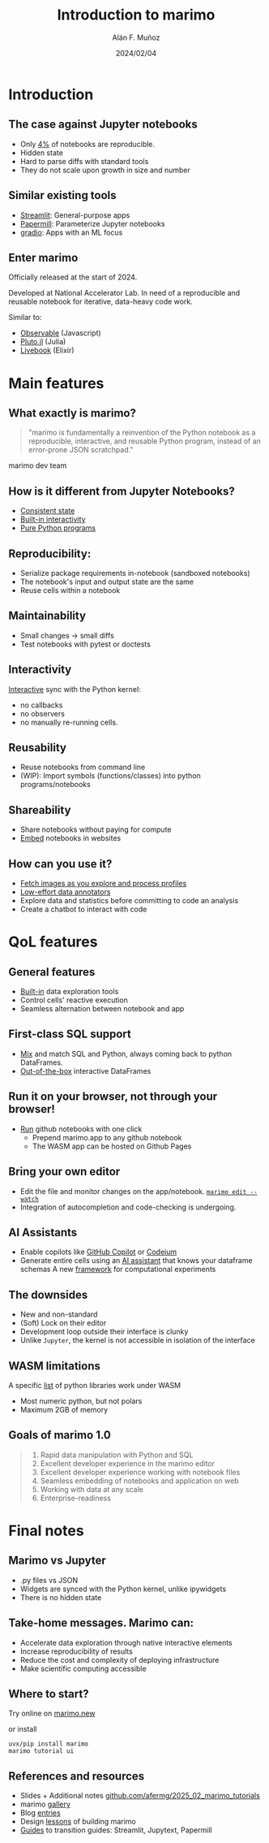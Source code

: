 #+TITLE: Introduction to marimo
#+OPTIONS: ^:nil H:2 num:t toc:1
#+DATE: 2024/02/04
#+Author: Alán F. Muñoz
#+LaTeX_CLASS: beamer
#+BEAMER_THEME: metropolis
#+BEAMER_FRAME_LEVEL: 3
# #+LATEX_HEADER: \usepackage{ragged2e}
# #+latex_header: \usepackage{xcolor}
# #+LATEX_HEADER: \usepackage{minted}

* Introduction
** The case against Jupyter notebooks
- Only [[https://leomurta.github.io/papers/pimentel2019a.pdf][4%]] of notebooks are reproducible.
- Hidden state
- Hard to parse diffs with standard tools
- They do not scale upon growth in size and number
  
** Similar existing tools
- [[https://streamlit.io/][Streamlit]]: General-purpose apps
- [[https://papermill.readthedocs.io/en/latest/][Papermill]]: Parameterize Jupyter notebooks
- [[https://github.com/gradio-app/gradio][gradio]]: Apps with an ML focus
  
** Enter marimo
Officially released at the start of 2024.

Developed at National Accelerator Lab. In need of a reproducible and reusable notebook for iterative, data-heavy code work.

Similar to:
- [[https://observablehq.com/][Observable]] (Javascript)
- [[https://github.com/fonsp/Pluto.jl][Pluto.jl]] (Julia)
- [[https://github.com/livebook-dev/livebook][Livebook]] (Elixir)
  
* Main features
** What exactly is marimo?
#+begin_quote
"marimo is fundamentally a reinvention of the Python notebook as a reproducible, interactive, and reusable Python program, instead of an error-prone JSON scratchpad."
#+end_quote

marimo dev team

** How is it different from Jupyter Notebooks?
- [[https://docs.marimo.io/_static/reactive.webm][Consistent state]]
- [[https://docs.marimo.io/_static/readme-ui.webm][Built-in interactivity]]
- [[https://github.com/marimo-team/marimo/blob/main/examples/misc/compound_interest.py][Pure Python programs]]
  
** Reproducibility: 
- Serialize package requirements in-notebook (sandboxed notebooks)
- The notebook's input and output state are the same
- Reuse cells within a notebook
  
** Maintainability
- Small changes -> small diffs
- Test notebooks with pytest or doctests
  
** Interactivity
[[https://docs.marimo.io/_static/readme-ui.webm][Interactive]] sync with the Python kernel:
- no callbacks
- no observers
- no manually re-running cells.

** Reusability
- Reuse notebooks from command line
- (WIP): Import symbols (functions/classes) into python programs/notebooks
  
** Shareability
- Share notebooks without paying for compute
- [[https://docs.marimo.io/guides/publishing/playground/#embedding-an-existing-notebook][Embed]] notebooks in websites
  
** How can you use it?
- [[https://docs.marimo.io/_static/embedding.webm][Fetch images as you explore and process profiles]]
- [[https://docs.marimo.io/_static/docs-model-comparison.webm][Low-effort data annotators]]
- Explore data and statistics before committing to code an analysis
- Create a chatbot to interact with code 
  
* QoL features
** General features
- [[https://docs.marimo.io/api/inputs/data_explorer/][Built-in]] data exploration tools
- Control cells' reactive execution
- Seamless alternation between notebook and app
  
** First-class SQL support
- [[https://docs.marimo.io/guides/working_with_data/sql/][Mix]] and match SQL and Python, always coming back to python DataFrames.
- [[https://docs.marimo.io/guides/working_with_data/dataframes/][Out-of-the-box]] interactive DataFrames
  
** Run it on your browser, not through your browser!
- [[https://github.com/marimo-team/marimo/blob/main/examples/ui/arrays_and_dicts.py][Run]] github notebooks with one click
  - Prepend marimo.app to any github notebook
  - The WASM app can be hosted on Github Pages
    
** Bring your own editor
- Edit the file and monitor changes on the app/notebook.
  [[https://docs.marimo.io/guides/editor_features/watching/#marimo-edit-watch][=marimo edit --watch=]]
- Integration of autocompletion and code-checking is undergoing.
    
** AI Assistants
- Enable copilots like [[https://c.vialoops.com/CL0/https:%2F%2Fdocs.marimo.io%2Fguides%2Feditor_features%2Fai_completion%2F%23github-copilot/1/010001949676d651-71cf2cff-b50b-4332-9b49-f85145fac730-000000/DjdqoXAZzxI324ssvaO4EVwovuKIzHO-o3zcrEpfd2I=389][GitHub Copilot]] or [[https://c.vialoops.com/CL0/https:%2F%2Fdocs.marimo.io%2Fguides%2Feditor_features%2Fai_completion%2F%23codeium-copilot/1/010001949676d651-71cf2cff-b50b-4332-9b49-f85145fac730-000000/xOIGwFrKb9lGarhK0YRTYY8JDHT0qrR3zA8Juc0gEVc=389][Codeium]]
- Generate entire cells using an [[https://c.vialoops.com/CL0/https:%2F%2Fdocs.marimo.io%2Fguides%2Feditor_features%2Fai_completion%2F%23generate-code-with-our-ai-assistant/1/010001949676d651-71cf2cff-b50b-4332-9b49-f85145fac730-000000/egwsRQHp_rFYs-2J4thOA5vaNd8sAOLhpF_DuOQxsRw=389][AI assistant]] that knows your dataframe schemas 
  A new [[https://github.com/marimo-team/expd][framework]] for computational experiments
  
** The downsides
- New and non-standard
- (Soft) Lock on their editor
- Development loop outside their interface is clunky
- Unlike =Jupyter=, the kernel is not accessible in isolation of the interface
  
** WASM limitations
A specific [[https://pyodide.org/en/stable/usage/packages-in-pyodide.html][list]] of python libraries work under WASM
- Most numeric python, but not polars
- Maximum 2GB of memory
  
** Goals of marimo 1.0
#+begin_quote
    1. Rapid data manipulation with Python and SQL
    2. Excellent developer experience in the marimo editor
    3. Excellent developer experience working with notebook files
    4. Seamless embedding of notebooks and application on web
    5. Working with data at any scale
    6. Enterprise-readiness
#+end_quote

* Final notes
** Marimo vs Jupyter
- .py files vs JSON
- Widgets are synced with the Python kernel, unlike ipywidgets
- There is no hidden state

** Take-home messages. Marimo can:
- Accelerate data exploration through native interactive elements
- Increase reproducibility of results
- Reduce the cost and complexity of deploying infrastructure
- Make scientific computing accessible
  
** Where to start?
Try online on [[https://marimo.new][marimo.new]]

or install 
#+begin_src shell
  uvx/pip install marimo
  marimo tutorial ui
#+end_src

** References and resources
- Slides + Additional notes
  [[https://github.com/afermg/2025_02_marimo_tutorials][github.com/afermg/2025_02_marimo_tutorials]]
- marimo [[https://marimo.io/gallery][gallery]]
- Blog [[https://marimo.io/blog][entries]]
- Design [[https://marimo.io/blog/lessons-learned][lessons]] of building marimo
- [[https://docs.marimo.io/guides/coming_from/][Guides]] to transition guides: Streamlit, Jupytext, Papermill

